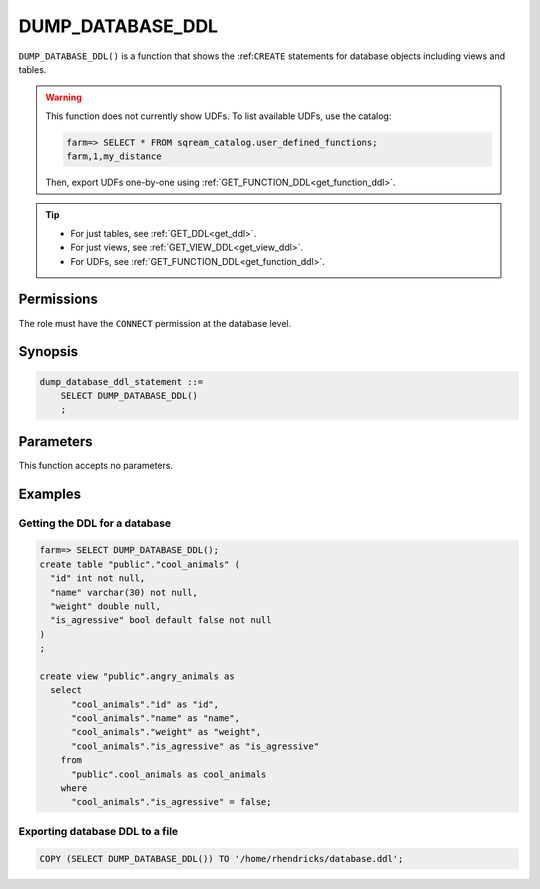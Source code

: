 .. _dump_database_ddl:

*****************
DUMP_DATABASE_DDL
*****************

``DUMP_DATABASE_DDL()`` is a function that shows the :ref:``CREATE`` statements for  database objects including views and tables.

.. warning:: 
   This function does not currently show UDFs. To list available UDFs, use the catalog:
   
   .. code-block:: psql

      farm=> SELECT * FROM sqream_catalog.user_defined_functions;
      farm,1,my_distance
   
   Then, export UDFs one-by-one using :ref:`GET_FUNCTION_DDL<get_function_ddl>`.

.. tip:: 
   * For just tables, see :ref:`GET_DDL<get_ddl>`.
   * For just views, see :ref:`GET_VIEW_DDL<get_view_ddl>`.
   * For UDFs, see :ref:`GET_FUNCTION_DDL<get_function_ddl>`.

Permissions
=============

The role must have the ``CONNECT`` permission at the database level.

Synopsis
==========

.. code-block:: postgres

   dump_database_ddl_statement ::=
       SELECT DUMP_DATABASE_DDL()
       ;

Parameters
============

This function accepts no parameters.

Examples
===========

Getting the DDL for a database
---------------------------------

.. code-block:: psql

   farm=> SELECT DUMP_DATABASE_DDL();
   create table "public"."cool_animals" (
     "id" int not null,
     "name" varchar(30) not null,
     "weight" double null,
     "is_agressive" bool default false not null
   )
   ;

   create view "public".angry_animals as
     select
         "cool_animals"."id" as "id",
         "cool_animals"."name" as "name",
         "cool_animals"."weight" as "weight",
         "cool_animals"."is_agressive" as "is_agressive"
       from
         "public".cool_animals as cool_animals
       where
         "cool_animals"."is_agressive" = false;



Exporting database DDL to a file
------------------------------------

.. code-block:: postgres

   COPY (SELECT DUMP_DATABASE_DDL()) TO '/home/rhendricks/database.ddl';
